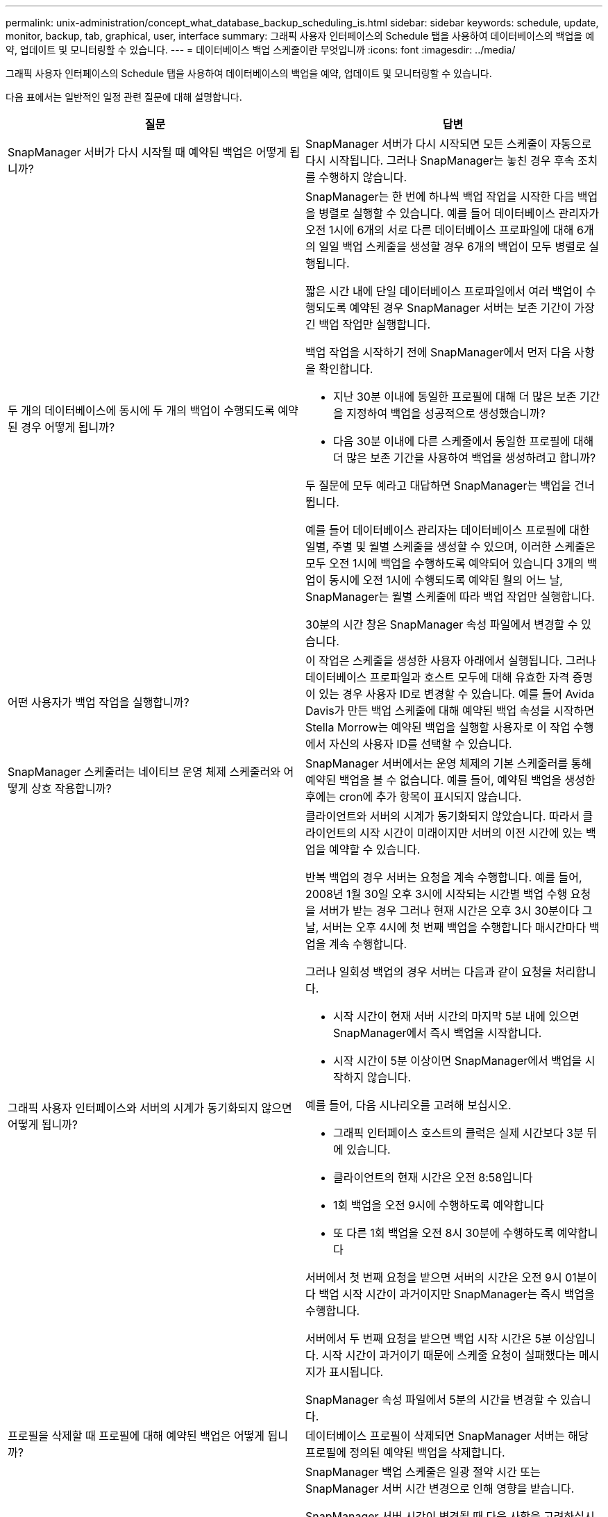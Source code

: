 ---
permalink: unix-administration/concept_what_database_backup_scheduling_is.html 
sidebar: sidebar 
keywords: schedule, update, monitor, backup, tab, graphical, user, interface 
summary: 그래픽 사용자 인터페이스의 Schedule 탭을 사용하여 데이터베이스의 백업을 예약, 업데이트 및 모니터링할 수 있습니다. 
---
= 데이터베이스 백업 스케줄이란 무엇입니까
:icons: font
:imagesdir: ../media/


[role="lead"]
그래픽 사용자 인터페이스의 Schedule 탭을 사용하여 데이터베이스의 백업을 예약, 업데이트 및 모니터링할 수 있습니다.

다음 표에서는 일반적인 일정 관련 질문에 대해 설명합니다.

|===
| 질문 | 답변 


 a| 
SnapManager 서버가 다시 시작될 때 예약된 백업은 어떻게 됩니까?
 a| 
SnapManager 서버가 다시 시작되면 모든 스케줄이 자동으로 다시 시작됩니다. 그러나 SnapManager는 놓친 경우 후속 조치를 수행하지 않습니다.



 a| 
두 개의 데이터베이스에 동시에 두 개의 백업이 수행되도록 예약된 경우 어떻게 됩니까?
 a| 
SnapManager는 한 번에 하나씩 백업 작업을 시작한 다음 백업을 병렬로 실행할 수 있습니다. 예를 들어 데이터베이스 관리자가 오전 1시에 6개의 서로 다른 데이터베이스 프로파일에 대해 6개의 일일 백업 스케줄을 생성할 경우 6개의 백업이 모두 병렬로 실행됩니다.

짧은 시간 내에 단일 데이터베이스 프로파일에서 여러 백업이 수행되도록 예약된 경우 SnapManager 서버는 보존 기간이 가장 긴 백업 작업만 실행합니다.

백업 작업을 시작하기 전에 SnapManager에서 먼저 다음 사항을 확인합니다.

* 지난 30분 이내에 동일한 프로필에 대해 더 많은 보존 기간을 지정하여 백업을 성공적으로 생성했습니까?
* 다음 30분 이내에 다른 스케줄에서 동일한 프로필에 대해 더 많은 보존 기간을 사용하여 백업을 생성하려고 합니까?


두 질문에 모두 예라고 대답하면 SnapManager는 백업을 건너뜁니다.

예를 들어 데이터베이스 관리자는 데이터베이스 프로필에 대한 일별, 주별 및 월별 스케줄을 생성할 수 있으며, 이러한 스케줄은 모두 오전 1시에 백업을 수행하도록 예약되어 있습니다 3개의 백업이 동시에 오전 1시에 수행되도록 예약된 월의 어느 날, SnapManager는 월별 스케줄에 따라 백업 작업만 실행합니다.

30분의 시간 창은 SnapManager 속성 파일에서 변경할 수 있습니다.



 a| 
어떤 사용자가 백업 작업을 실행합니까?
 a| 
이 작업은 스케줄을 생성한 사용자 아래에서 실행됩니다. 그러나 데이터베이스 프로파일과 호스트 모두에 대해 유효한 자격 증명이 있는 경우 사용자 ID로 변경할 수 있습니다. 예를 들어 Avida Davis가 만든 백업 스케줄에 대해 예약된 백업 속성을 시작하면 Stella Morrow는 예약된 백업을 실행할 사용자로 이 작업 수행에서 자신의 사용자 ID를 선택할 수 있습니다.



 a| 
SnapManager 스케줄러는 네이티브 운영 체제 스케줄러와 어떻게 상호 작용합니까?
 a| 
SnapManager 서버에서는 운영 체제의 기본 스케줄러를 통해 예약된 백업을 볼 수 없습니다. 예를 들어, 예약된 백업을 생성한 후에는 cron에 추가 항목이 표시되지 않습니다.



 a| 
그래픽 사용자 인터페이스와 서버의 시계가 동기화되지 않으면 어떻게 됩니까?
 a| 
클라이언트와 서버의 시계가 동기화되지 않았습니다. 따라서 클라이언트의 시작 시간이 미래이지만 서버의 이전 시간에 있는 백업을 예약할 수 있습니다.

반복 백업의 경우 서버는 요청을 계속 수행합니다. 예를 들어, 2008년 1월 30일 오후 3시에 시작되는 시간별 백업 수행 요청을 서버가 받는 경우 그러나 현재 시간은 오후 3시 30분이다 그 날, 서버는 오후 4시에 첫 번째 백업을 수행합니다 매시간마다 백업을 계속 수행합니다.

그러나 일회성 백업의 경우 서버는 다음과 같이 요청을 처리합니다.

* 시작 시간이 현재 서버 시간의 마지막 5분 내에 있으면 SnapManager에서 즉시 백업을 시작합니다.
* 시작 시간이 5분 이상이면 SnapManager에서 백업을 시작하지 않습니다.


예를 들어, 다음 시나리오를 고려해 보십시오.

* 그래픽 인터페이스 호스트의 클럭은 실제 시간보다 3분 뒤에 있습니다.
* 클라이언트의 현재 시간은 오전 8:58입니다
* 1회 백업을 오전 9시에 수행하도록 예약합니다
* 또 다른 1회 백업을 오전 8시 30분에 수행하도록 예약합니다


서버에서 첫 번째 요청을 받으면 서버의 시간은 오전 9시 01분이다 백업 시작 시간이 과거이지만 SnapManager는 즉시 백업을 수행합니다.

서버에서 두 번째 요청을 받으면 백업 시작 시간은 5분 이상입니다. 시작 시간이 과거이기 때문에 스케줄 요청이 실패했다는 메시지가 표시됩니다.

SnapManager 속성 파일에서 5분의 시간을 변경할 수 있습니다.



 a| 
프로필을 삭제할 때 프로필에 대해 예약된 백업은 어떻게 됩니까?
 a| 
데이터베이스 프로필이 삭제되면 SnapManager 서버는 해당 프로필에 정의된 예약된 백업을 삭제합니다.



 a| 
일광 절약 시간 또는 SnapManager 서버 시간을 변경할 때 예약된 백업이 어떻게 작동합니까?
 a| 
SnapManager 백업 스케줄은 일광 절약 시간 또는 SnapManager 서버 시간 변경으로 인해 영향을 받습니다.

SnapManager 서버 시간이 변경될 때 다음 사항을 고려하십시오.

* 백업 스케줄이 트리거된 후 SnapManager 서버 시간이 다시 돌아오면 백업 스케줄이 다시 시작되지 않습니다.
* 예약된 시작 시간 전에 일광 절약 시간이 시작되면 백업 스케줄이 자동으로 트리거됩니다.
* 예를 들어, 미국에 있는 경우 오전 4시에 시간별 백업을 예약합니다 이 작업은 4시간마다 수행해야 하며 3월과 11월에는 일광 절약 시간 조정 전/후 요일에 오전 4시, 오전 8시, 오전 12시, 오전 4시, 오후 8시 및 자정에 백업이 수행됩니다.
* 백업이 오전 2시 30분에 예약되어 있는 경우 다음 사항에 유의하십시오 매일 밤:
+
** 클록이 한 시간 뒤로 떨어지면 백업이 이미 트리거되어 백업이 다시 트리거되지 않습니다.
** 클록이 한 시간 앞으로 오면 백업이 즉시 트리거됩니다. 미국 내에 있는 경우 이 문제를 방지하려면 오전 2시 이외의 시간에 백업을 시작하도록 예약해야 합니다 오전 3:00까지 간격.




|===